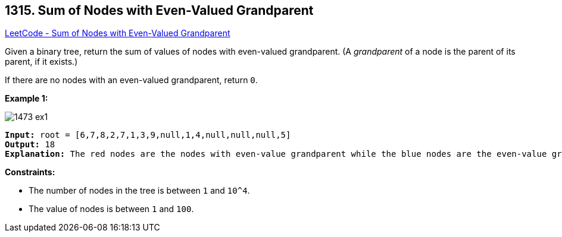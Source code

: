 == 1315. Sum of Nodes with Even-Valued Grandparent

https://leetcode.com/problems/sum-of-nodes-with-even-valued-grandparent/[LeetCode - Sum of Nodes with Even-Valued Grandparent]

Given a binary tree, return the sum of values of nodes with even-valued grandparent.  (A _grandparent_ of a node is the parent of its parent, if it exists.)

If there are no nodes with an even-valued grandparent, return `0`.

 
*Example 1:*

image::https://assets.leetcode.com/uploads/2019/07/24/1473_ex1.png[]

[subs="verbatim,quotes,macros"]
----
*Input:* root = [6,7,8,2,7,1,3,9,null,1,4,null,null,null,5]
*Output:* 18
*Explanation:* The red nodes are the nodes with even-value grandparent while the blue nodes are the even-value grandparents.
----

 
*Constraints:*


* The number of nodes in the tree is between `1` and `10^4`.
* The value of nodes is between `1` and `100`.

